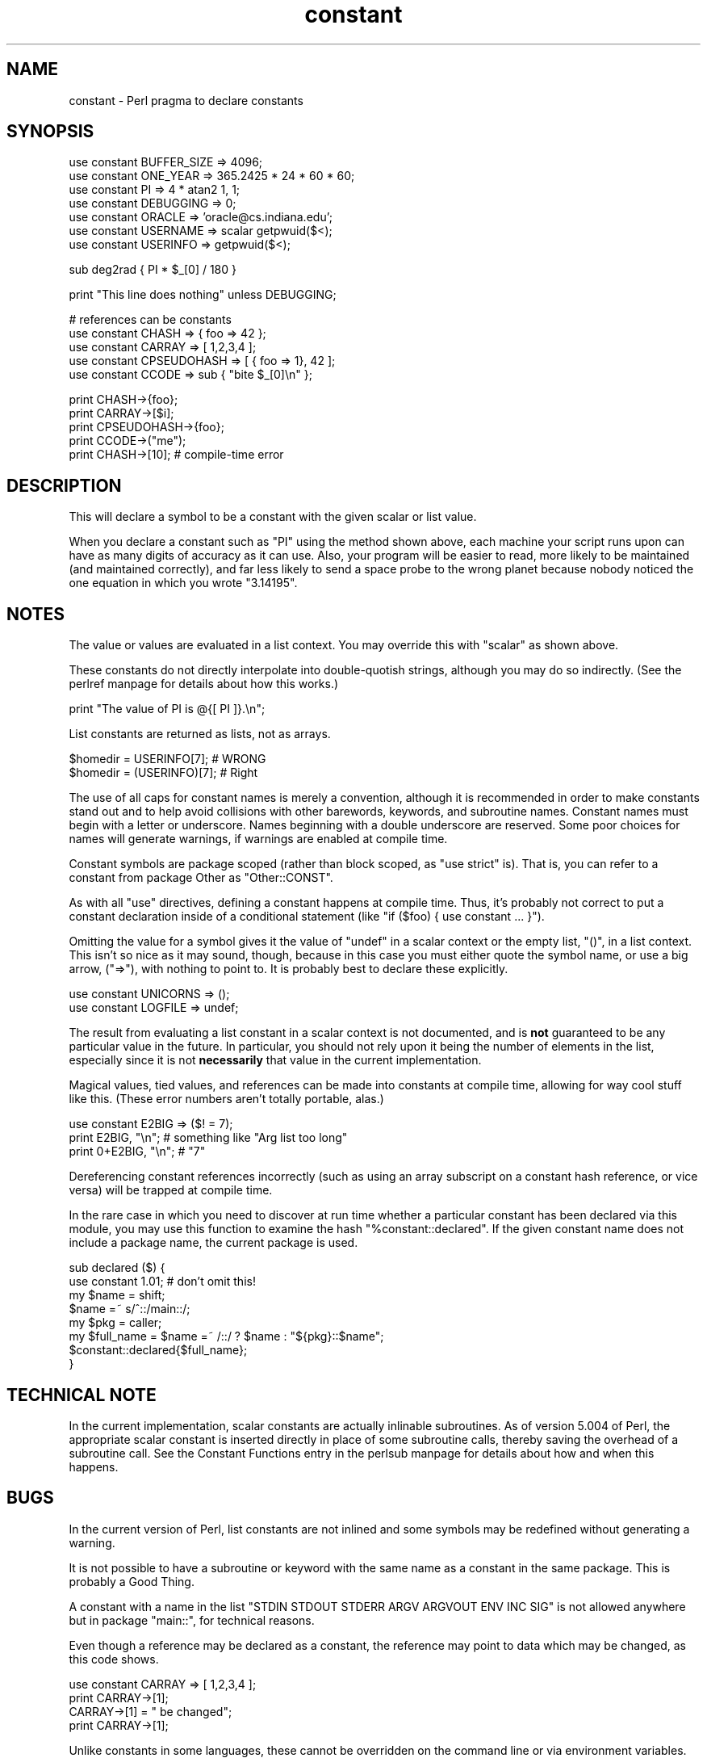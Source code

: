 .\" Automatically generated by Pod::Man version 1.15
.\" Fri Apr 20 13:07:02 2001
.\"
.\" Standard preamble:
.\" ======================================================================
.de Sh \" Subsection heading
.br
.if t .Sp
.ne 5
.PP
\fB\\$1\fR
.PP
..
.de Sp \" Vertical space (when we can't use .PP)
.if t .sp .5v
.if n .sp
..
.de Ip \" List item
.br
.ie \\n(.$>=3 .ne \\$3
.el .ne 3
.IP "\\$1" \\$2
..
.de Vb \" Begin verbatim text
.ft CW
.nf
.ne \\$1
..
.de Ve \" End verbatim text
.ft R

.fi
..
.\" Set up some character translations and predefined strings.  \*(-- will
.\" give an unbreakable dash, \*(PI will give pi, \*(L" will give a left
.\" double quote, and \*(R" will give a right double quote.  | will give a
.\" real vertical bar.  \*(C+ will give a nicer C++.  Capital omega is used
.\" to do unbreakable dashes and therefore won't be available.  \*(C` and
.\" \*(C' expand to `' in nroff, nothing in troff, for use with C<>
.tr \(*W-|\(bv\*(Tr
.ds C+ C\v'-.1v'\h'-1p'\s-2+\h'-1p'+\s0\v'.1v'\h'-1p'
.ie n \{\
.    ds -- \(*W-
.    ds PI pi
.    if (\n(.H=4u)&(1m=24u) .ds -- \(*W\h'-12u'\(*W\h'-12u'-\" diablo 10 pitch
.    if (\n(.H=4u)&(1m=20u) .ds -- \(*W\h'-12u'\(*W\h'-8u'-\"  diablo 12 pitch
.    ds L" ""
.    ds R" ""
.    ds C` ""
.    ds C' ""
'br\}
.el\{\
.    ds -- \|\(em\|
.    ds PI \(*p
.    ds L" ``
.    ds R" ''
'br\}
.\"
.\" If the F register is turned on, we'll generate index entries on stderr
.\" for titles (.TH), headers (.SH), subsections (.Sh), items (.Ip), and
.\" index entries marked with X<> in POD.  Of course, you'll have to process
.\" the output yourself in some meaningful fashion.
.if \nF \{\
.    de IX
.    tm Index:\\$1\t\\n%\t"\\$2"
..
.    nr % 0
.    rr F
.\}
.\"
.\" For nroff, turn off justification.  Always turn off hyphenation; it
.\" makes way too many mistakes in technical documents.
.hy 0
.if n .na
.\"
.\" Accent mark definitions (@(#)ms.acc 1.5 88/02/08 SMI; from UCB 4.2).
.\" Fear.  Run.  Save yourself.  No user-serviceable parts.
.bd B 3
.    \" fudge factors for nroff and troff
.if n \{\
.    ds #H 0
.    ds #V .8m
.    ds #F .3m
.    ds #[ \f1
.    ds #] \fP
.\}
.if t \{\
.    ds #H ((1u-(\\\\n(.fu%2u))*.13m)
.    ds #V .6m
.    ds #F 0
.    ds #[ \&
.    ds #] \&
.\}
.    \" simple accents for nroff and troff
.if n \{\
.    ds ' \&
.    ds ` \&
.    ds ^ \&
.    ds , \&
.    ds ~ ~
.    ds /
.\}
.if t \{\
.    ds ' \\k:\h'-(\\n(.wu*8/10-\*(#H)'\'\h"|\\n:u"
.    ds ` \\k:\h'-(\\n(.wu*8/10-\*(#H)'\`\h'|\\n:u'
.    ds ^ \\k:\h'-(\\n(.wu*10/11-\*(#H)'^\h'|\\n:u'
.    ds , \\k:\h'-(\\n(.wu*8/10)',\h'|\\n:u'
.    ds ~ \\k:\h'-(\\n(.wu-\*(#H-.1m)'~\h'|\\n:u'
.    ds / \\k:\h'-(\\n(.wu*8/10-\*(#H)'\z\(sl\h'|\\n:u'
.\}
.    \" troff and (daisy-wheel) nroff accents
.ds : \\k:\h'-(\\n(.wu*8/10-\*(#H+.1m+\*(#F)'\v'-\*(#V'\z.\h'.2m+\*(#F'.\h'|\\n:u'\v'\*(#V'
.ds 8 \h'\*(#H'\(*b\h'-\*(#H'
.ds o \\k:\h'-(\\n(.wu+\w'\(de'u-\*(#H)/2u'\v'-.3n'\*(#[\z\(de\v'.3n'\h'|\\n:u'\*(#]
.ds d- \h'\*(#H'\(pd\h'-\w'~'u'\v'-.25m'\f2\(hy\fP\v'.25m'\h'-\*(#H'
.ds D- D\\k:\h'-\w'D'u'\v'-.11m'\z\(hy\v'.11m'\h'|\\n:u'
.ds th \*(#[\v'.3m'\s+1I\s-1\v'-.3m'\h'-(\w'I'u*2/3)'\s-1o\s+1\*(#]
.ds Th \*(#[\s+2I\s-2\h'-\w'I'u*3/5'\v'-.3m'o\v'.3m'\*(#]
.ds ae a\h'-(\w'a'u*4/10)'e
.ds Ae A\h'-(\w'A'u*4/10)'E
.    \" corrections for vroff
.if v .ds ~ \\k:\h'-(\\n(.wu*9/10-\*(#H)'\s-2\u~\d\s+2\h'|\\n:u'
.if v .ds ^ \\k:\h'-(\\n(.wu*10/11-\*(#H)'\v'-.4m'^\v'.4m'\h'|\\n:u'
.    \" for low resolution devices (crt and lpr)
.if \n(.H>23 .if \n(.V>19 \
\{\
.    ds : e
.    ds 8 ss
.    ds o a
.    ds d- d\h'-1'\(ga
.    ds D- D\h'-1'\(hy
.    ds th \o'bp'
.    ds Th \o'LP'
.    ds ae ae
.    ds Ae AE
.\}
.rm #[ #] #H #V #F C
.\" ======================================================================
.\"
.IX Title "constant 3"
.TH constant 3 "perl v5.6.1" "2001-02-23" "Perl Programmers Reference Guide"
.UC
.SH "NAME"
constant \- Perl pragma to declare constants
.SH "SYNOPSIS"
.IX Header "SYNOPSIS"
.Vb 7
\&    use constant BUFFER_SIZE    => 4096;
\&    use constant ONE_YEAR       => 365.2425 * 24 * 60 * 60;
\&    use constant PI             => 4 * atan2 1, 1;
\&    use constant DEBUGGING      => 0;
\&    use constant ORACLE         => 'oracle@cs.indiana.edu';
\&    use constant USERNAME       => scalar getpwuid($<);
\&    use constant USERINFO       => getpwuid($<);
.Ve
.Vb 1
\&    sub deg2rad { PI * $_[0] / 180 }
.Ve
.Vb 1
\&    print "This line does nothing"              unless DEBUGGING;
.Ve
.Vb 5
\&    # references can be constants
\&    use constant CHASH          => { foo => 42 };
\&    use constant CARRAY         => [ 1,2,3,4 ];
\&    use constant CPSEUDOHASH    => [ { foo => 1}, 42 ];
\&    use constant CCODE          => sub { "bite $_[0]\en" };
.Ve
.Vb 5
\&    print CHASH->{foo};
\&    print CARRAY->[$i];
\&    print CPSEUDOHASH->{foo};
\&    print CCODE->("me");
\&    print CHASH->[10];                  # compile-time error
.Ve
.SH "DESCRIPTION"
.IX Header "DESCRIPTION"
This will declare a symbol to be a constant with the given scalar
or list value.
.PP
When you declare a constant such as \f(CW\*(C`PI\*(C'\fR using the method shown
above, each machine your script runs upon can have as many digits
of accuracy as it can use. Also, your program will be easier to
read, more likely to be maintained (and maintained correctly), and
far less likely to send a space probe to the wrong planet because
nobody noticed the one equation in which you wrote \f(CW\*(C`3.14195\*(C'\fR.
.SH "NOTES"
.IX Header "NOTES"
The value or values are evaluated in a list context. You may override
this with \f(CW\*(C`scalar\*(C'\fR as shown above.
.PP
These constants do not directly interpolate into double-quotish
strings, although you may do so indirectly. (See the perlref manpage for
details about how this works.)
.PP
.Vb 1
\&    print "The value of PI is @{[ PI ]}.\en";
.Ve
List constants are returned as lists, not as arrays.
.PP
.Vb 2
\&    $homedir = USERINFO[7];             # WRONG
\&    $homedir = (USERINFO)[7];           # Right
.Ve
The use of all caps for constant names is merely a convention,
although it is recommended in order to make constants stand out
and to help avoid collisions with other barewords, keywords, and
subroutine names. Constant names must begin with a letter or
underscore. Names beginning with a double underscore are reserved. Some
poor choices for names will generate warnings, if warnings are enabled at
compile time.
.PP
Constant symbols are package scoped (rather than block scoped, as
\&\f(CW\*(C`use strict\*(C'\fR is). That is, you can refer to a constant from package
Other as \f(CW\*(C`Other::CONST\*(C'\fR.
.PP
As with all \f(CW\*(C`use\*(C'\fR directives, defining a constant happens at
compile time. Thus, it's probably not correct to put a constant
declaration inside of a conditional statement (like \f(CW\*(C`if ($foo)
{ use constant ... }\*(C'\fR).
.PP
Omitting the value for a symbol gives it the value of \f(CW\*(C`undef\*(C'\fR in
a scalar context or the empty list, \f(CW\*(C`()\*(C'\fR, in a list context. This
isn't so nice as it may sound, though, because in this case you
must either quote the symbol name, or use a big arrow, (\f(CW\*(C`=>\*(C'\fR),
with nothing to point to. It is probably best to declare these
explicitly.
.PP
.Vb 2
\&    use constant UNICORNS       => ();
\&    use constant LOGFILE        => undef;
.Ve
The result from evaluating a list constant in a scalar context is
not documented, and is \fBnot\fR guaranteed to be any particular value
in the future. In particular, you should not rely upon it being
the number of elements in the list, especially since it is not
\&\fBnecessarily\fR that value in the current implementation.
.PP
Magical values, tied values, and references can be made into
constants at compile time, allowing for way cool stuff like this.
(These error numbers aren't totally portable, alas.)
.PP
.Vb 3
\&    use constant E2BIG => ($! = 7);
\&    print   E2BIG, "\en";        # something like "Arg list too long"
\&    print 0+E2BIG, "\en";        # "7"
.Ve
Dereferencing constant references incorrectly (such as using an array
subscript on a constant hash reference, or vice versa) will be trapped at
compile time.
.PP
In the rare case in which you need to discover at run time whether a
particular constant has been declared via this module, you may use
this function to examine the hash \f(CW\*(C`%constant::declared\*(C'\fR. If the given
constant name does not include a package name, the current package is
used.
.PP
.Vb 8
\&    sub declared ($) {
\&        use constant 1.01;              # don't omit this!
\&        my $name = shift;
\&        $name =~ s/^::/main::/;
\&        my $pkg = caller;
\&        my $full_name = $name =~ /::/ ? $name : "${pkg}::$name";
\&        $constant::declared{$full_name};
\&    }
.Ve
.SH "TECHNICAL NOTE"
.IX Header "TECHNICAL NOTE"
In the current implementation, scalar constants are actually
inlinable subroutines. As of version 5.004 of Perl, the appropriate
scalar constant is inserted directly in place of some subroutine
calls, thereby saving the overhead of a subroutine call. See
the Constant Functions entry in the perlsub manpage for details about how and when this
happens.
.SH "BUGS"
.IX Header "BUGS"
In the current version of Perl, list constants are not inlined
and some symbols may be redefined without generating a warning.
.PP
It is not possible to have a subroutine or keyword with the same
name as a constant in the same package. This is probably a Good Thing.
.PP
A constant with a name in the list \f(CW\*(C`STDIN STDOUT STDERR ARGV ARGVOUT
ENV INC SIG\*(C'\fR is not allowed anywhere but in package \f(CW\*(C`main::\*(C'\fR, for
technical reasons. 
.PP
Even though a reference may be declared as a constant, the reference may
point to data which may be changed, as this code shows.
.PP
.Vb 4
\&    use constant CARRAY         => [ 1,2,3,4 ];
\&    print CARRAY->[1];
\&    CARRAY->[1] = " be changed";
\&    print CARRAY->[1];
.Ve
Unlike constants in some languages, these cannot be overridden
on the command line or via environment variables.
.PP
You can get into trouble if you use constants in a context which
automatically quotes barewords (as is true for any subroutine call).
For example, you can't say \f(CW\*(C`$hash{CONSTANT}\*(C'\fR because \f(CW\*(C`CONSTANT\*(C'\fR will
be interpreted as a string.  Use \f(CW\*(C`$hash{CONSTANT()}\*(C'\fR or
\&\f(CW\*(C`$hash{+CONSTANT}\*(C'\fR to prevent the bareword quoting mechanism from
kicking in.  Similarly, since the \f(CW\*(C`=>\*(C'\fR operator quotes a bareword
immediately to its left, you have to say \f(CW\*(C`CONSTANT() => 'value'\*(C'\fR
(or simply use a comma in place of the big arrow) instead of
\&\f(CW\*(C`CONSTANT => 'value'\*(C'\fR.
.SH "AUTHOR"
.IX Header "AUTHOR"
Tom Phoenix, <\fIrootbeer@redcat.com\fR>, with help from
many other folks.
.SH "COPYRIGHT"
.IX Header "COPYRIGHT"
Copyright (C) 1997, 1999 Tom Phoenix
.PP
This module is free software; you can redistribute it or modify it
under the same terms as Perl itself.

